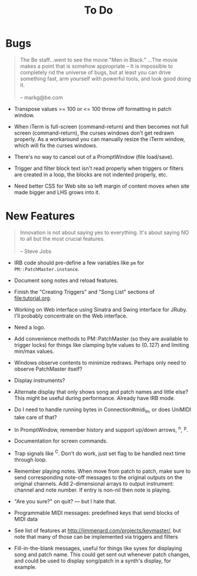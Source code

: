 #+title: To Do
#+html: <!--#include virtual="header.html"-->
#+options: num:nil

* Bugs

#+begin_quote
The Be staff...went to see the movie "Men in Black." ...The movie makes
a point that is somehow appropriate -- It is impossible to completely rid
the universe of bugs, but at least you can drive something fast, arm
yourself with powerful tools, and look good doing it.\\
\\
-- markg@be.com
#+end_quote

- Transpose values >= 100 or <= 100 throw off formatting in patch window.

- When iTerm is full-screen (command-return) and then becomes not full
  screen (command-return), the curses windows don't get redrawn properly. As
  a workaround you can manually resize the iTerm window, which will fix the
  curses windows.

- There's no way to cancel out of a PromptWindow (file load/save).

- Trigger and filter block text isn't read properly when triggers or filters
  are created in a loop, the blocks are not indented properly, etc.

- Need better CSS for Web site so left margin of content moves when site
  made bigger and LHS grows into it.

* New Features

#+begin_quote
Innovation is not about saying yes to everything. It's about saying NO to all
but the most crucial features.\\
\\
-- Steve Jobs
#+end_quote

- IRB code should pre-define a few variables like =pm= for
  =PM::PatchMaster.instance=.

- Document song notes and reload features.

- Finish the "Creating Triggers" and "Song List" sections of
  file:tutorial.org.

- Working on Web interface using Sinatra and Swing interface for JRuby. I'll
  probably concentrate on the Web interface.

- Need a logo.

- Add convenience methods to PM::PatchMaster (so they are available to
  trigger locks) for things like clamping byte values to (0..127) and
  limiting min/max values.

- Windows observe contents to minimize redraws. Perhaps only need to observe
  PatchMaster itself?

- Display instruments?

- Alternate display that only shows song and patch names and little else?
  This might be useful during performance. Already have IRB mode.

- Do I need to handle running bytes in Connection#midi_in, or does UniMIDI
  take care of that?

- In PromptWindow, remember history and support up/down arrows, ^n, ^p.

- Documentation for screen commands.

- Trap signals like ^C. Don't do work, just set flag to be handled next time
  through loop.

- Remember playing notes. When move from patch to patch, make sure to send
  corresponding note-off messages to the original outputs on the original
  channels. Add 2-dimensional arrays to output instrument: channel and note
  number. If entry is non-nil then note is playing.

- "Are you sure?" on quit? --- but I hate that.

- Programmable MIDI messages: predefined keys that send blocks of MIDI data

- See list of features at http://jimmenard.com/projects/keymaster/, but note
  that many of those can be implemented via triggers and filters

- Fill-in-the-blank messages, useful for things like sysex for displaying
  song and patch name. This could get sent out whenever patch changes, and
  could be used to display song/patch in a synth's display, for example.
